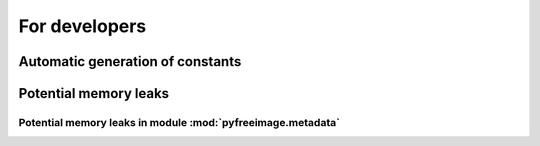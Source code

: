 .. -*- coding: utf-8 -*-

For developers
==============

Automatic generation of constants
---------------------------------

Potential memory leaks
----------------------

Potential memory leaks in module :mod:`pyfreeimage.metadata`
^^^^^^^^^^^^^^^^^^^^^^^^^^^^^^^^^^^^^^^^^^^^^^^^^^^^^^^^^^^^
